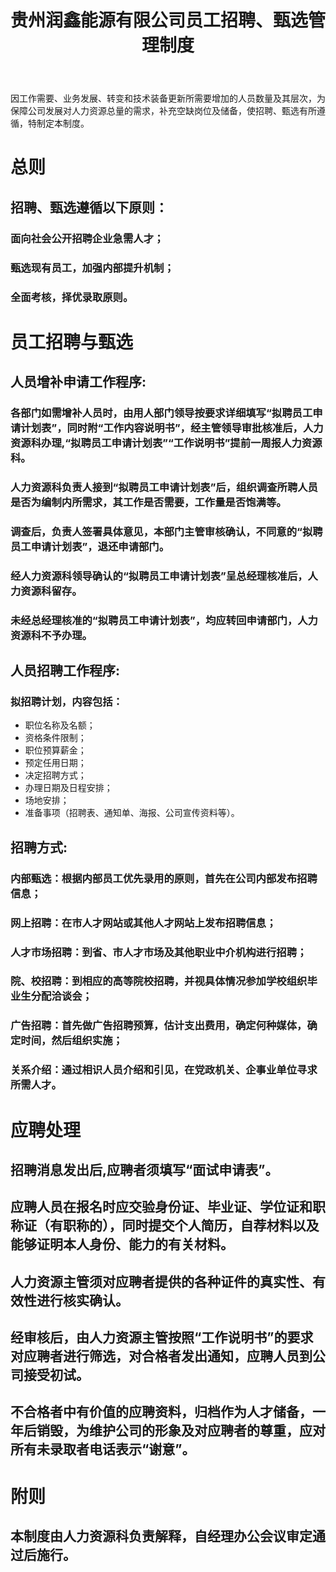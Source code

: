 :PROPERTIES:
:ID:       43c3559c-35f7-4555-95ef-3a72b221a19c
:END:
#+title: 贵州润鑫能源有限公司员工招聘、甄选管理制度

因工作需要、业务发展、转变和技术装备更新所需要增加的人员数量及其层次，为保障公司发展对人力资源总量的需求，补充空缺岗位及储备，使招聘、甄选有所遵循，特制定本制度。
* 总则
** 招聘、甄选遵循以下原则：
*** 面向社会公开招聘企业急需人才；
*** 甄选现有员工，加强内部提升机制；
*** 全面考核，择优录取原则。
* 员工招聘与甄选
** 人员增补申请工作程序:
*** 各部门如需增补人员时，由用人部门领导按要求详细填写“拟聘员工申请计划表”，同时附“工作内容说明书”，经主管领导审批核准后，人力资源科办理,“拟聘员工申请计划表”“工作说明书”提前一周报人力资源科。
*** 人力资源科负责人接到“拟聘员工申请计划表”后，组织调查所聘人员是否为编制内所需求，其工作是否需要，工作量是否饱满等。
*** 调查后，负责人签署具体意见，本部门主管审核确认，不同意的“拟聘员工申请计划表”，退还申请部门。
*** 经人力资源科领导确认的“拟聘员工申请计划表”呈总经理核准后，人力资源科留存。
*** 未经总经理核准的“拟聘员工申请计划表”，均应转回申请部门，人力资源科不予办理。
** 人员招聘工作程序:
*** 拟招聘计划，内容包括：
- 职位名称及名额；
- 资格条件限制；
- 职位预算薪金；
- 预定任用日期；
- 决定招聘方式；
- 办理日期及日程安排；
- 场地安排；
- 准备事项（招聘表、通知单、海报、公司宣传资料等）。
** 招聘方式:
*** 内部甄选：根据内部员工优先录用的原则，首先在公司内部发布招聘信息；
*** 网上招聘：在市人才网站或其他人才网站上发布招聘信息；
*** 人才市场招聘：到省、市人才市场及其他职业中介机构进行招聘；
*** 院、校招聘：到相应的高等院校招聘，并视具体情况参加学校组织毕业生分配洽谈会；
*** 广告招聘：首先做广告招聘预算，估计支出费用，确定何种媒体，确定时间，然后组织实施；
*** 关系介绍：通过相识人员介绍和引见，在党政机关、企事业单位寻求所需人才。
* 应聘处理
** 招聘消息发出后,应聘者须填写“面试申请表”。
** 应聘人员在报名时应交验身份证、毕业证、学位证和职称证（有职称的），同时提交个人简历，自荐材料以及能够证明本人身份、能力的有关材料。
** 人力资源主管须对应聘者提供的各种证件的真实性、有效性进行核实确认。
** 经审核后，由人力资源主管按照“工作说明书”的要求对应聘者进行筛选，对合格者发出通知，应聘人员到公司接受初试。
** 不合格者中有价值的应聘资料，归档作为人才储备，一年后销毁，为维护公司的形象及对应聘者的尊重，应对所有未录取者电话表示“谢意”。
* 附则
** 本制度由人力资源科负责解释，自经理办公会议审定通过后施行。
